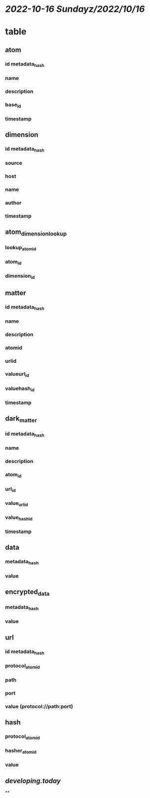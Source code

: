 * [[2022-10-16 Sunday]][[z/2022/10/16]]
* table
** atom
*** id metadata_hash
*** name
*** description
*** base_id
*** timestamp
** dimension
*** id metadata_hash
*** source
*** host
*** name
*** author
*** timestamp
** atom_dimension_lookup
*** lookup_atom_id
*** atom_id
*** dimension_id
** matter
*** id metadata_hash
*** name
*** description
*** atomid
*** urlid
*** valueurl_id
*** valuehash_id
*** timestamp
** dark_matter
*** id metadata_hash
*** name
*** description
*** atom_id
*** url_id
*** value_url_id
*** value_hash_id
*** timestamp
** data
*** metadata_hash
*** value
** encrypted_data
*** metadata_hash
*** value
** url
*** id metadata_hash
*** protocol_atom_id
*** path
*** port
*** value (protocol://path:port)
** hash
*** protocol_atom_id
*** hasher_atom_id
*** value
** [[developing.today]]
**